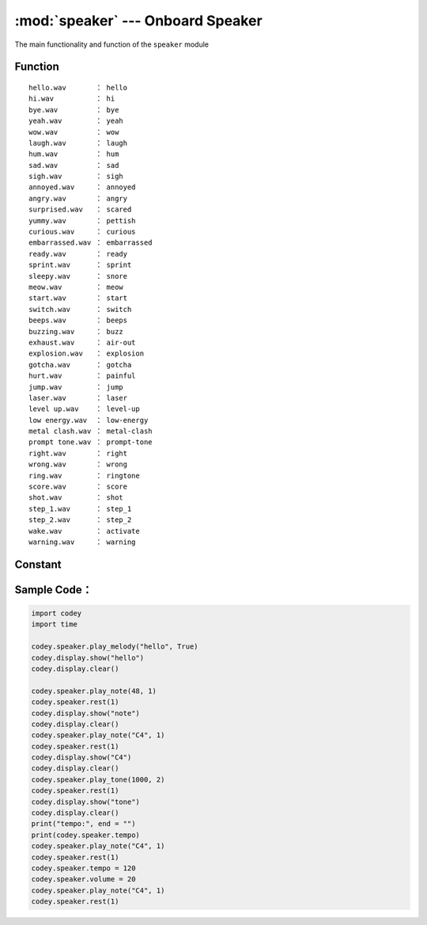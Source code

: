 :mod:`speaker` --- Onboard Speaker
=============================================

.. module:: speaker
    :synopsis: Onboard Speaker

The main functionality and function of the ``speaker`` module

Function
----------------------

.. function:: stop_sounds()

   Stop all sounds.

.. function:: play_melody(file_name)

   Playing an audio file, the function will not block when playing, but if it is called continuously, the next playback will stop the previous playback, Parameters：

    - *file_name* String type, the audio file name of the wav format burned in Codey Rocky flash. When inputting, the format suffix ``.wav`` can also be omitted
     The optional sound file has
::

     hello.wav       ： hello
     hi.wav          ： hi
     bye.wav         ： bye
     yeah.wav        ： yeah
     wow.wav         ： wow
     laugh.wav       ： laugh
     hum.wav         ： hum
     sad.wav         ： sad
     sigh.wav        ： sigh
     annoyed.wav     ： annoyed
     angry.wav       ： angry
     surprised.wav   ： scared
     yummy.wav       ： pettish
     curious.wav     ： curious
     embarrassed.wav ： embarrassed
     ready.wav       ： ready
     sprint.wav      ： sprint
     sleepy.wav      ： snore
     meow.wav        ： meow
     start.wav       ： start
     switch.wav      ： switch
     beeps.wav       ： beeps
     buzzing.wav     ： buzz
     exhaust.wav     ： air-out
     explosion.wav   ： explosion
     gotcha.wav      ： gotcha
     hurt.wav        ： painful
     jump.wav        ： jump
     laser.wav       ： laser
     level up.wav    ： level-up
     low energy.wav  ： low-energy
     metal clash.wav ： metal-clash
     prompt tone.wav ： prompt-tone
     right.wav       ： right
     wrong.wav       ： wrong
     ring.wav        ： ringtone
     score.wav       ： score
     shot.wav        ： shot
     step_1.wav      ： step_1
     step_2.wav      ： step_2
     wake.wav        ： activate
     warning.wav     ： warning

.. function:: play_melody_until_done(file_name)

   The audio file is played until it stops, and the function blocks playback, that is, the next instruction cannot be executed until the sound is played, parameter：

    - *file_name* String type, the audio file name of the wav format burned in Codey Rocky flash. When inputting, the format name ``.wav`` can also be omitted. For specific optional parameters, see ``play_melody``.

.. function:: play_note(note_num, beat = None)

   Play note, digital note definitions please refer to： `scratch digital note description <https://en.scratch-wiki.info/wiki/Play_Note_()_for_()_Beats_(block)>`_, prameters：

    - *note_num* numeric value, range of values ``48 - 72``, or string type, such as ``C4``.
    - *beat* value data, indicates the number of beats, the default value is always playing.
     notes and frequency is as follows::

     ['C2','65'],   ['D2','73'],   ['E2','82'],   ['F2','87'],
     ['G2','98'],   ['A2','110'],  ['B2','123'],  ['C3','131'],
     ['D3','147'],  ['E3','165'],  ['F3','175'],  ['G3','196'],
     ['A3','220'],  ['B3','247'],  ['C4','262'],  ['D4','294'],
     ['E4','330'],  ['F4','349'],  ['G4','392'],  ['A4','440'],
     ['B4','494'],  ['C5','523'],  ['D5','587'],  ['E5','659'],
     ['F5','698'],  ['G5','784'],  ['A5','880'],  ['B5','988'],
     ['C6','1047'], ['D6','1175'], ['E6','1319'], ['F6','1397'],
     ['G6','1568'], ['A6','1760'], ['B6','1976'], ['C7','2093'],
     ['D7','2349'], ['E7','2637'], ['F7','2794'], ['G7','3136'],
     ['A7','3520'], ['B7','3951'], ['C8','4186'], ['D8','4699'],

.. function:: play_tone(frequency, time = None)

   Play the setting frequency sound, parameters：

    - *frequency* Numerical data, the frequency of sound which is played, and its value range is ``0 ~ 5000``.
    - *time* Numerical data, indicating the playback time (in ``milliseconds - ms``) and its value range is ``0 ~ the value range limit``.

.. function:: rest(number)

   Stop the beat, parameters：

    - *number* Numerical data, the number of paused beats, its value range is ``0 ~ the value range limit``.

Constant
----------------------

.. data:: speaker.volume

   Numerical data, the property value of the volume, you can modify or read this value. Modify this value to control the volume. Its value range is ``0 ~ 100``.

.. data:: speaker.tempo

   Numerical data, indicating the nature of the playback speed, in ``bmp`` (beat per minute), which is the length of each beat.Its value range is ``6 ~ 600``. The default value is 60, which means that the duration of one beat is 1 second. The beats of the ``rest`` and ``play_note`` functions are affected by this constant.

Sample Code：
----------------------

.. code-block:: python

  import codey
  import time
  
  codey.speaker.play_melody("hello", True)
  codey.display.show("hello")
  codey.display.clear()
  
  codey.speaker.play_note(48, 1)
  codey.speaker.rest(1)
  codey.display.show("note")
  codey.display.clear()
  codey.speaker.play_note("C4", 1)
  codey.speaker.rest(1)
  codey.display.show("C4")
  codey.display.clear()
  codey.speaker.play_tone(1000, 2)
  codey.speaker.rest(1)
  codey.display.show("tone")
  codey.display.clear()
  print("tempo:", end = "")
  print(codey.speaker.tempo)
  codey.speaker.play_note("C4", 1)
  codey.speaker.rest(1)
  codey.speaker.tempo = 120
  codey.speaker.volume = 20
  codey.speaker.play_note("C4", 1)
  codey.speaker.rest(1)
